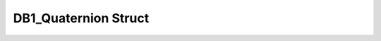 .. _drawbotic_db1_quaternion:

DB1_Quaternion Struct
=====================

.. doxygenstruct:: DB1_Quaternion
    :project: Drawbotic-Arduino
